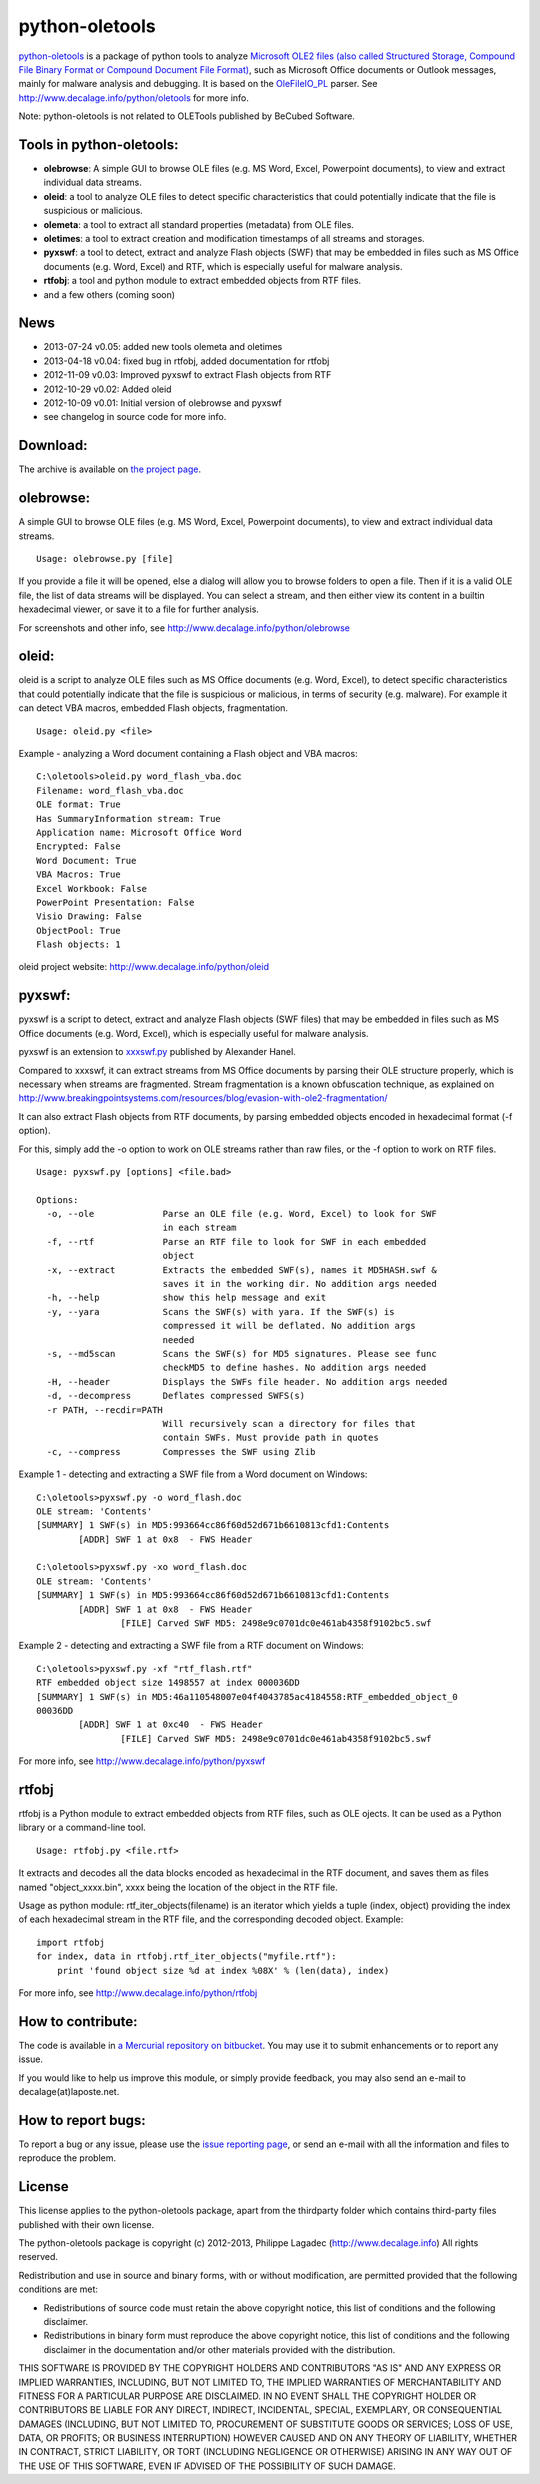 python-oletools
===============

`python-oletools <http://www.decalage.info/python/oletools>`_ is a
package of python tools to analyze `Microsoft OLE2 files (also called
Structured Storage, Compound File Binary Format or Compound Document
File
Format) <http://en.wikipedia.org/wiki/Compound_File_Binary_Format>`_,
such as Microsoft Office documents or Outlook messages, mainly for
malware analysis and debugging. It is based on the
`OleFileIO\_PL <http://www.decalage.info/python/olefileio>`_ parser. See
`http://www.decalage.info/python/oletools <http://www.decalage.info/python/oletools>`_
for more info.

Note: python-oletools is not related to OLETools published by BeCubed
Software.

Tools in python-oletools:
-------------------------

-  **olebrowse**: A simple GUI to browse OLE files (e.g. MS Word, Excel,
   Powerpoint documents), to view and extract individual data streams.
-  **oleid**: a tool to analyze OLE files to detect specific
   characteristics that could potentially indicate that the file is
   suspicious or malicious.
-  **olemeta**: a tool to extract all standard properties (metadata)
   from OLE files.
-  **oletimes**: a tool to extract creation and modification timestamps
   of all streams and storages.
-  **pyxswf**: a tool to detect, extract and analyze Flash objects (SWF)
   that may be embedded in files such as MS Office documents (e.g. Word,
   Excel) and RTF, which is especially useful for malware analysis.
-  **rtfobj**: a tool and python module to extract embedded objects from
   RTF files.
-  and a few others (coming soon)

News
----

-  2013-07-24 v0.05: added new tools olemeta and oletimes
-  2013-04-18 v0.04: fixed bug in rtfobj, added documentation for rtfobj
-  2012-11-09 v0.03: Improved pyxswf to extract Flash objects from RTF
-  2012-10-29 v0.02: Added oleid
-  2012-10-09 v0.01: Initial version of olebrowse and pyxswf
-  see changelog in source code for more info.

Download:
---------

The archive is available on `the project
page <https://bitbucket.org/decalage/oletools/downloads>`_.

olebrowse:
----------

A simple GUI to browse OLE files (e.g. MS Word, Excel, Powerpoint
documents), to view and extract individual data streams.

::

    Usage: olebrowse.py [file]

If you provide a file it will be opened, else a dialog will allow you to
browse folders to open a file. Then if it is a valid OLE file, the list
of data streams will be displayed. You can select a stream, and then
either view its content in a builtin hexadecimal viewer, or save it to a
file for further analysis.

For screenshots and other info, see
`http://www.decalage.info/python/olebrowse <http://www.decalage.info/python/olebrowse>`_

oleid:
------

oleid is a script to analyze OLE files such as MS Office documents (e.g.
Word, Excel), to detect specific characteristics that could potentially
indicate that the file is suspicious or malicious, in terms of security
(e.g. malware). For example it can detect VBA macros, embedded Flash
objects, fragmentation.

::

    Usage: oleid.py <file>

Example - analyzing a Word document containing a Flash object and VBA
macros:

::

    C:\oletools>oleid.py word_flash_vba.doc
    Filename: word_flash_vba.doc
    OLE format: True
    Has SummaryInformation stream: True
    Application name: Microsoft Office Word
    Encrypted: False
    Word Document: True
    VBA Macros: True
    Excel Workbook: False
    PowerPoint Presentation: False
    Visio Drawing: False
    ObjectPool: True
    Flash objects: 1

oleid project website:
`http://www.decalage.info/python/oleid <http://www.decalage.info/python/oleid>`_

pyxswf:
-------

pyxswf is a script to detect, extract and analyze Flash objects (SWF
files) that may be embedded in files such as MS Office documents (e.g.
Word, Excel), which is especially useful for malware analysis.

pyxswf is an extension to
`xxxswf.py <http://hooked-on-mnemonics.blogspot.nl/2011/12/xxxswfpy.html>`_
published by Alexander Hanel.

Compared to xxxswf, it can extract streams from MS Office documents by
parsing their OLE structure properly, which is necessary when streams
are fragmented. Stream fragmentation is a known obfuscation technique,
as explained on
`http://www.breakingpointsystems.com/resources/blog/evasion-with-ole2-fragmentation/ <http://www.breakingpointsystems.com/resources/blog/evasion-with-ole2-fragmentation/>`_

It can also extract Flash objects from RTF documents, by parsing
embedded objects encoded in hexadecimal format (-f option).

For this, simply add the -o option to work on OLE streams rather than
raw files, or the -f option to work on RTF files.

::

    Usage: pyxswf.py [options] <file.bad>

    Options:
      -o, --ole             Parse an OLE file (e.g. Word, Excel) to look for SWF
                            in each stream
      -f, --rtf             Parse an RTF file to look for SWF in each embedded
                            object
      -x, --extract         Extracts the embedded SWF(s), names it MD5HASH.swf &
                            saves it in the working dir. No addition args needed
      -h, --help            show this help message and exit
      -y, --yara            Scans the SWF(s) with yara. If the SWF(s) is
                            compressed it will be deflated. No addition args
                            needed
      -s, --md5scan         Scans the SWF(s) for MD5 signatures. Please see func
                            checkMD5 to define hashes. No addition args needed
      -H, --header          Displays the SWFs file header. No addition args needed
      -d, --decompress      Deflates compressed SWFS(s)
      -r PATH, --recdir=PATH
                            Will recursively scan a directory for files that
                            contain SWFs. Must provide path in quotes
      -c, --compress        Compresses the SWF using Zlib

Example 1 - detecting and extracting a SWF file from a Word document on
Windows:

::

    C:\oletools>pyxswf.py -o word_flash.doc
    OLE stream: 'Contents'
    [SUMMARY] 1 SWF(s) in MD5:993664cc86f60d52d671b6610813cfd1:Contents
            [ADDR] SWF 1 at 0x8  - FWS Header

    C:\oletools>pyxswf.py -xo word_flash.doc
    OLE stream: 'Contents'
    [SUMMARY] 1 SWF(s) in MD5:993664cc86f60d52d671b6610813cfd1:Contents
            [ADDR] SWF 1 at 0x8  - FWS Header
                    [FILE] Carved SWF MD5: 2498e9c0701dc0e461ab4358f9102bc5.swf

Example 2 - detecting and extracting a SWF file from a RTF document on
Windows:

::

    C:\oletools>pyxswf.py -xf "rtf_flash.rtf"
    RTF embedded object size 1498557 at index 000036DD
    [SUMMARY] 1 SWF(s) in MD5:46a110548007e04f4043785ac4184558:RTF_embedded_object_0
    00036DD
            [ADDR] SWF 1 at 0xc40  - FWS Header
                    [FILE] Carved SWF MD5: 2498e9c0701dc0e461ab4358f9102bc5.swf

For more info, see
`http://www.decalage.info/python/pyxswf <http://www.decalage.info/python/pyxswf>`_

rtfobj
------

rtfobj is a Python module to extract embedded objects from RTF files,
such as OLE ojects. It can be used as a Python library or a command-line
tool.

::

    Usage: rtfobj.py <file.rtf>

It extracts and decodes all the data blocks encoded as hexadecimal in
the RTF document, and saves them as files named "object\_xxxx.bin", xxxx
being the location of the object in the RTF file.

Usage as python module: rtf\_iter\_objects(filename) is an iterator
which yields a tuple (index, object) providing the index of each
hexadecimal stream in the RTF file, and the corresponding decoded
object. Example:

::

    import rtfobj    
    for index, data in rtfobj.rtf_iter_objects("myfile.rtf"):
        print 'found object size %d at index %08X' % (len(data), index)

For more info, see
`http://www.decalage.info/python/rtfobj <http://www.decalage.info/python/rtfobj>`_

How to contribute:
------------------

The code is available in `a Mercurial repository on
bitbucket <https://bitbucket.org/decalage/oletools>`_. You may use it to
submit enhancements or to report any issue.

If you would like to help us improve this module, or simply provide
feedback, you may also send an e-mail to decalage(at)laposte.net.

How to report bugs:
-------------------

To report a bug or any issue, please use the `issue reporting
page <https://bitbucket.org/decalage/olefileio_pl/issues?status=new&status=open>`_,
or send an e-mail with all the information and files to reproduce the
problem.

License
-------

This license applies to the python-oletools package, apart from the
thirdparty folder which contains third-party files published with their
own license.

The python-oletools package is copyright (c) 2012-2013, Philippe Lagadec
(http://www.decalage.info) All rights reserved.

Redistribution and use in source and binary forms, with or without
modification, are permitted provided that the following conditions are
met:

-  Redistributions of source code must retain the above copyright
   notice, this list of conditions and the following disclaimer.
-  Redistributions in binary form must reproduce the above copyright
   notice, this list of conditions and the following disclaimer in the
   documentation and/or other materials provided with the distribution.

THIS SOFTWARE IS PROVIDED BY THE COPYRIGHT HOLDERS AND CONTRIBUTORS "AS
IS" AND ANY EXPRESS OR IMPLIED WARRANTIES, INCLUDING, BUT NOT LIMITED
TO, THE IMPLIED WARRANTIES OF MERCHANTABILITY AND FITNESS FOR A
PARTICULAR PURPOSE ARE DISCLAIMED. IN NO EVENT SHALL THE COPYRIGHT
HOLDER OR CONTRIBUTORS BE LIABLE FOR ANY DIRECT, INDIRECT, INCIDENTAL,
SPECIAL, EXEMPLARY, OR CONSEQUENTIAL DAMAGES (INCLUDING, BUT NOT LIMITED
TO, PROCUREMENT OF SUBSTITUTE GOODS OR SERVICES; LOSS OF USE, DATA, OR
PROFITS; OR BUSINESS INTERRUPTION) HOWEVER CAUSED AND ON ANY THEORY OF
LIABILITY, WHETHER IN CONTRACT, STRICT LIABILITY, OR TORT (INCLUDING
NEGLIGENCE OR OTHERWISE) ARISING IN ANY WAY OUT OF THE USE OF THIS
SOFTWARE, EVEN IF ADVISED OF THE POSSIBILITY OF SUCH DAMAGE.
